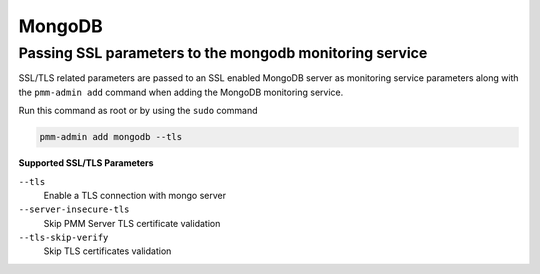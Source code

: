 #######
MongoDB
#######

.. _pmm.pmm-admin.mongodb.pass-ssl-parameter:

********************************************************
Passing SSL parameters to the mongodb monitoring service
********************************************************

SSL/TLS related parameters are passed to an SSL enabled MongoDB server as
monitoring service parameters along with the ``pmm-admin add`` command when adding
the MongoDB monitoring service.

Run this command as root or by using the ``sudo`` command

.. code-block:: bash

   pmm-admin add mongodb --tls

**Supported SSL/TLS Parameters**

``--tls``
   Enable a TLS connection with mongo server

``--server-insecure-tls``
   Skip PMM Server TLS certificate validation

``--tls-skip-verify``
   Skip TLS certificates validation

.. seealso::

   :ref:`pmm.ref.pmm-admin`
